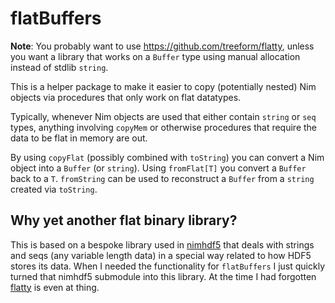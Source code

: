 * flatBuffers

*Note*: You probably want to use https://github.com/treeform/flatty,
unless you want a library that works on a ~Buffer~ type using manual
allocation instead of stdlib ~string~.

This is a helper package to make it easier to copy (potentially
nested) Nim objects via procedures that only work on flat datatypes.

Typically, whenever Nim objects are used that either contain ~string~
or ~seq~ types, anything involving ~copyMem~ or otherwise procedures
that require the data to be flat in memory are out.

By using ~copyFlat~ (possibly combined with ~toString~) you can
convert a Nim object into a ~Buffer~ (or ~string~). Using ~fromFlat[T]~ you convert
a ~Buffer~ back to a ~T~. ~fromString~ can be used to reconstruct a
~Buffer~ from a ~string~ created via ~toString~.

** Why yet another flat binary library?

This is based on a bespoke library used in [[https://github.com/Vindaar/nimhdf5][nimhdf5]] that deals with
strings and seqs (any variable length data) in a special way related
to how HDF5 stores its data. When I needed the functionality for
~flatBuffers~ I just quickly turned that nimhdf5 submodule into this
library. At the time I had forgotten [[https://github.com/treeform/flatty][flatty]] is even at thing.
